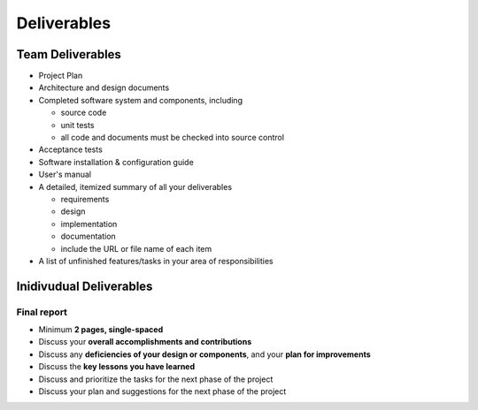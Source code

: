 ==============
 Deliverables
==============


Team Deliverables
=================

- Project Plan
- Architecture and design documents
- Completed software system and components, including

  - source code
  - unit tests
  - all code and documents must be checked into source control

- Acceptance tests
- Software installation & configuration guide
- User's manual
- A detailed, itemized summary of all your deliverables

  - requirements
  - design
  - implementation
  - documentation
  - include the URL or file name of each item

- A list of unfinished features/tasks in your area of responsibilities


Inidivudual Deliverables
========================


--------------
 Final report
--------------

- Minimum **2 pages, single-spaced**
- Discuss your **overall accomplishments and contributions**
- Discuss any **deficiencies of your design or components**, and your **plan for
  improvements**
- Discuss the **key lessons you have learned**
- Discuss and prioritize the tasks for the next phase of the project
- Discuss your plan and suggestions for the next phase of the project
